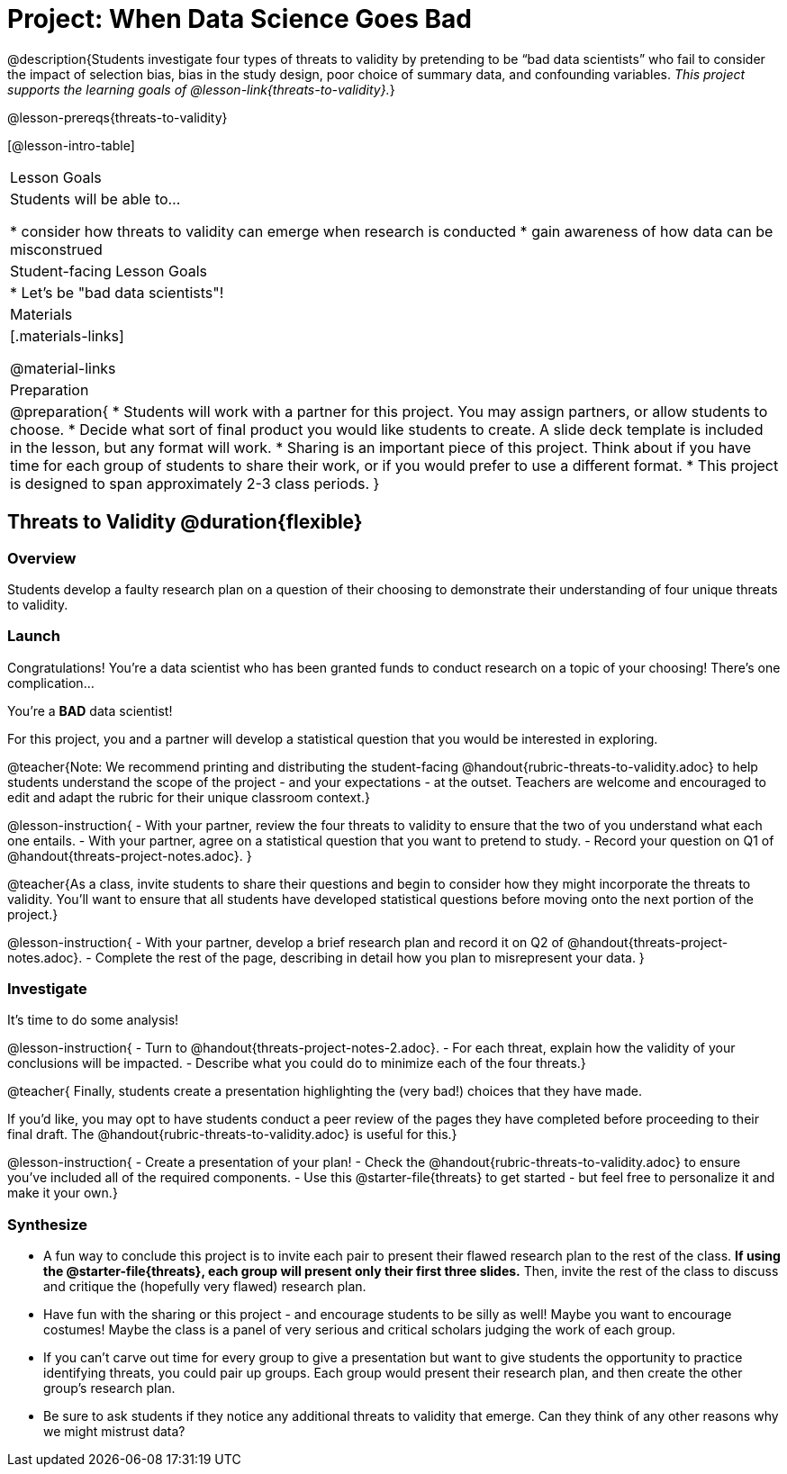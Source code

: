 = Project: When Data Science Goes Bad

@description{Students investigate four types of threats to validity by pretending to be “bad data scientists” who fail to consider the impact of selection bias, bias in the study design, poor choice of summary data, and confounding variables. _This project supports the learning goals of @lesson-link{threats-to-validity}._}

@lesson-prereqs{threats-to-validity}


[@lesson-intro-table]
|===
| Lesson Goals
| Students will be able to...

* consider how threats to validity can emerge when research is conducted
* gain awareness of how data can be misconstrued


| Student-facing Lesson Goals
|

* Let's be "bad data scientists"!

| Materials
|[.materials-links]

@material-links

| Preparation
|
@preparation{
* Students will work with a partner for this project. You may assign partners, or allow students to choose.
* Decide what sort of final product you would like students to create. A slide deck template is included in the lesson, but any format will work.
* Sharing is an important piece of this project. Think about if you have time for each group of students to share their work, or if you would prefer to use a different format.
* This project is designed to span approximately 2-3 class periods.
}

|===

== Threats to Validity @duration{flexible}

=== Overview

Students develop a faulty research plan on a question of their choosing to demonstrate their understanding of four unique threats to validity.

=== Launch

Congratulations! You're a data scientist who has been granted funds to conduct research on a topic of your choosing! There's one complication...

You're a *BAD* data scientist!

For this project, you and a partner will develop a statistical question that you would be interested in exploring.

@teacher{Note: We recommend printing and distributing the student-facing @handout{rubric-threats-to-validity.adoc} to help students understand the scope of the project - and your expectations - at the outset. Teachers are welcome and encouraged to edit and adapt the rubric for their unique classroom context.}

@lesson-instruction{
- With your partner, review the four threats to validity to ensure that the two of you understand what each one entails.
- With your partner, agree on a statistical question that you want to pretend to study.
- Record your question on Q1 of @handout{threats-project-notes.adoc}.
}

@teacher{As a class, invite students to share their questions and begin to consider how they might incorporate the threats to validity. You'll want to ensure that all students have developed statistical questions before moving onto the next portion of the project.}

@lesson-instruction{
- With your partner, develop a brief research plan and record it on Q2 of @handout{threats-project-notes.adoc}.
- Complete the rest of the page, describing in detail how you plan to misrepresent your data.
}

=== Investigate

It's time to do some analysis!

@lesson-instruction{
- Turn to @handout{threats-project-notes-2.adoc}.
- For each threat, explain how the validity of your conclusions will be impacted.
- Describe what you could do to minimize each of the four threats.}

@teacher{
Finally, students create a presentation highlighting the (very bad!) choices that they have made.

If you'd like, you may opt to have students conduct a peer review of the pages they have completed before proceeding to their final draft. The @handout{rubric-threats-to-validity.adoc} is useful for this.}

@lesson-instruction{
- Create a presentation of your plan!
- Check the @handout{rubric-threats-to-validity.adoc} to ensure you've included all of the required components.
- Use this @starter-file{threats} to get started - but feel free to personalize it and make it your own.}

=== Synthesize

* A fun way to conclude this project is to invite each pair to present their flawed research plan to the rest of the class. *If using the @starter-file{threats}, each group will present only their first three slides.* Then, invite the rest of the class to discuss and critique the (hopefully very flawed) research plan.

* Have fun with the sharing or this project - and encourage students to be silly as well! Maybe you want to encourage costumes! Maybe the class is a panel of very serious and critical scholars judging the work of each group.

* If you can't carve out time for every group to give a presentation but want to give students the opportunity to practice identifying threats, you could pair up groups. Each group would present their research plan, and then create the other group's research plan.

* Be sure to ask students if they notice any additional threats to validity that emerge. Can they think of any other reasons why we might mistrust data?




